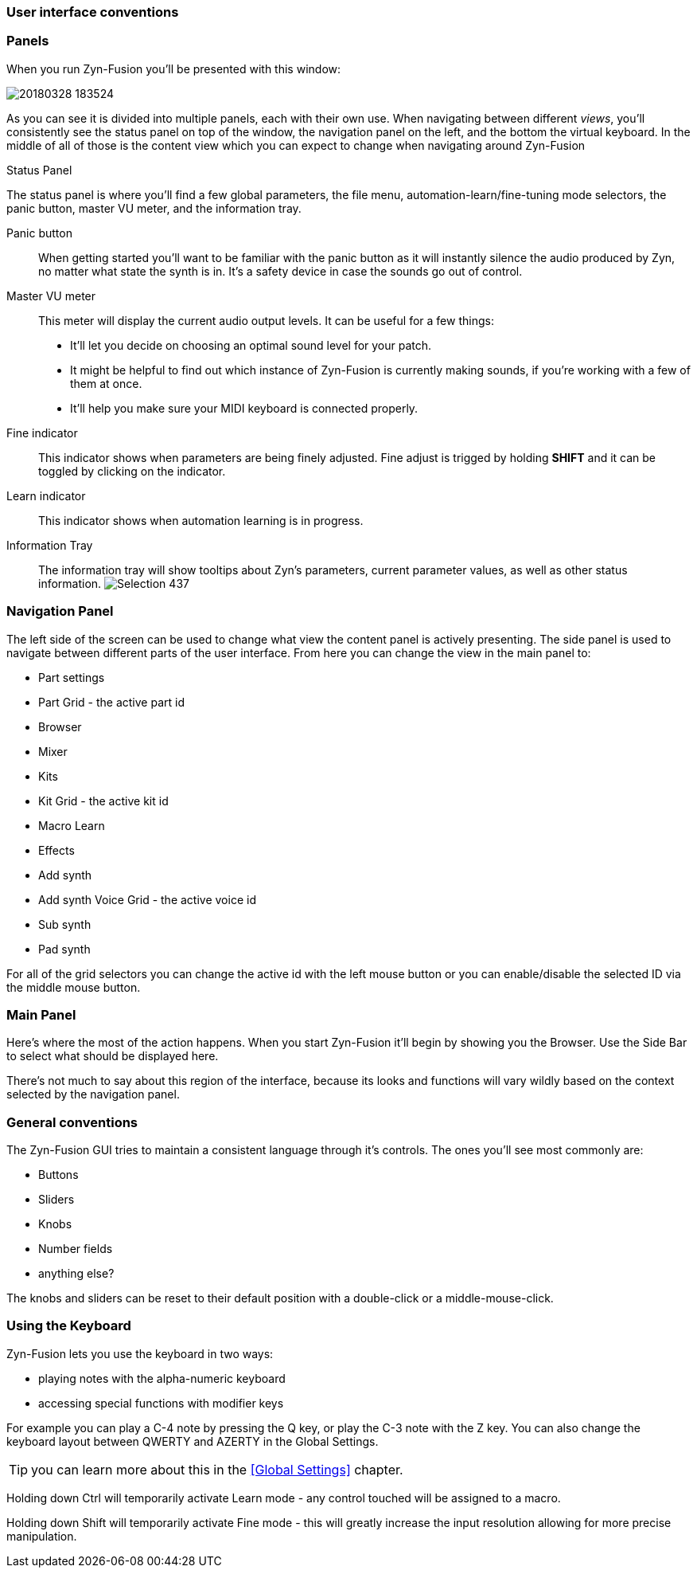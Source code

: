 === User interface conventions
=== Panels
When you run Zyn-Fusion you'll be presented with this window:

image::imgs/20180328-183524.png[]

As you can see it is divided into multiple panels, each with their own use.
When navigating between different _views_, you'll consistently see the status
panel on top of the window, the navigation panel on the left, and the bottom the
virtual keyboard.
In the middle of all of those is the content view which you can expect to change
when navigating around Zyn-Fusion

.Status Panel
The status panel is where you'll find a few global parameters, the file menu,
automation-learn/fine-tuning mode selectors, the panic button, master VU meter,
and the information tray.

Panic button:: 
    When getting started you'll want to be familiar with the panic button as
    it will instantly silence the audio produced by Zyn, no matter what state
    the synth is in. It's a safety device in case the sounds go out of control.
Master VU meter::
    This meter will display the current audio output levels. It can be useful for a few things:
    * It'll let you decide on choosing an optimal sound level for your patch.
    * It might be helpful to find out which instance of Zyn-Fusion is currently making sounds, if you're working with a few of them at once.
    * It'll help you make sure your MIDI keyboard is connected properly.
Fine indicator::
    This indicator shows when parameters are being finely adjusted. Fine adjust
    is trigged by holding *SHIFT* and it can be toggled by clicking on the
    indicator.
Learn indicator::
    This indicator shows when automation learning is in progress.
Information Tray::
    The information tray will show tooltips about Zyn's parameters, current
    parameter values, as well as other status information. image:imgs/Selection_437.png[]

////
.Screenshot todo
NOTE: There should be a screenshot for the 'information tray'

.Under Construction
NOTE: At a later point is may be worth describing: NRPN - currently
      non-functional, audio capture (may be worth removing at some point), etc,
      but there are higher priority things to document at the moment
////

////
unfa:
NOTE: Then we'll split up each into parts and describe what each part does in detail, covering every button and field.
      When a button opens a dialog of another window.
      For example clicking on the logo opens up settings - we can branch out and cover that in a different section
      if it's appropriate.
      For example a chapter about Zyn preferences and simply say "here are user preferences - more on that in chapter X"

fundamental:
Contrary to this I'd say do *not* detail everything. Detail what's important and
what can be integrated with the section's flow easily.
The overall guide should help users and not serve as a full specification

unfa: ok, but then -  is there a place for the full specification? I think it's also needed. Do you mean a destinction between a User Manual and a Reference Manual?
////


////
Commented out since this appears to be discussed later
=== Virtual Keyboard

* Virtual keyboard (also usable with QWERTY keyboard - that's important!)
* Virtual keyboard knobs
* MIDI CC selector

unfa Q: can we use this to with that pitch bend?
fundamental A: I don't think it's wired up that way at the moment as pitch bend
has a different parameter resolution comared to others. This can change in a
future version however

unfa Q: can we fake MIDI CC input for Macro learn?
fundamental A: If it does behave that way now, I'd think it would be wise to
make it not behave that way in the future.
////

=== Navigation Panel

The left side of the screen can be used to change what view the content panel is
actively presenting.
The side panel is used to navigate between different parts of the user
interface.
From here you can change the view in the main panel to:

* Part settings
* Part Grid - the active part id
* Browser
* Mixer
* Kits
* Kit Grid - the active kit id
* Macro Learn
* Effects
* Add synth
* Add synth Voice Grid - the active voice id
* Sub synth
* Pad synth

For all of the grid selectors you can change the active id with the left mouse
button or you can enable/disable the selected ID via the middle mouse button.

=== Main Panel

Here's where the most of the action happens.
When you start Zyn-Fusion it'll begin by showing you the Browser.
Use the Side Bar to select what should be displayed here.

There's not much to say about this region of the interface, because its
looks and functions will vary wildly based on the context selected by the
navigation panel.

=== General conventions
The Zyn-Fusion GUI tries to maintain a consistent language through it's
controls.
The ones you'll see most commonly are:

* Buttons
* Sliders
* Knobs
* Number fields
* anything else?

The knobs and sliders can be reset to their default position with a double-click or a middle-mouse-click.

=== Using the Keyboard

Zyn-Fusion lets you use the keyboard in two ways:

* playing notes with the alpha-numeric keyboard
* accessing special functions with modifier keys

For example you can play a C-4 note by pressing the Q key, or play the C-3 note with the Z key. You can also change the keyboard layout between QWERTY and AZERTY in the Global Settings.

// Here should be a reference to an appropriate Global Settings subchapter

TIP: you can learn more about this in the <<Global Settings>> chapter.

// above is a non-working reference to another chapter. How do we make this work? Related issue: https://github.com/zynaddsubfx/user-manual/issues/3

Holding down Ctrl will temporarily activate Learn mode - any control touched will be assigned to a macro.

// Here should be a reference to chapter about Macro Learn

Holding down Shift will temporarily activate Fine mode - this will greatly increase the input resolution allowing for more precise manipulation.

////
.Documentation Idea
NOTE: It would be great to have an automated method for generating a cheat-sheet
like view for the keybindings like discussed in
https://tex.stackexchange.com/questions/44581/creating-keyboard-layout-diagrams

ISSUE:: https://github.com/zynaddsubfx/user-manual/issues/7
////